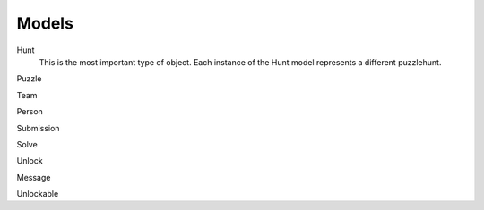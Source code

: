 Models
------

Hunt
  This is the most important type of object. Each instance of the Hunt model
  represents a different puzzlehunt. 

Puzzle


Team


Person


Submission


Solve


Unlock


Message


Unlockable

